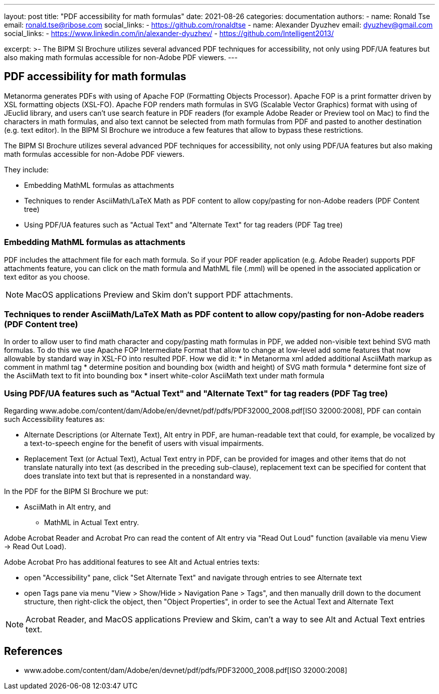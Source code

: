 ---
layout: post
title: "PDF accessibility for math formulas"
date: 2021-08-26
categories: documentation
authors:
  -
    name: Ronald Tse
    email: ronald.tse@ribose.com
    social_links:
      - https://github.com/ronaldtse
  -
    name: Alexander Dyuzhev
    email: dyuzhev@gmail.com
    social_links:
      - https://www.linkedin.com/in/alexander-dyuzhev/
      - https://github.com/Intelligent2013/

excerpt: >-
    The BIPM SI Brochure utilizes several advanced PDF techniques for accessibility, not only using PDF/UA features but also making math formulas accessible for non-Adobe PDF viewers.
---

== PDF accessibility for math formulas

Metanorma generates PDFs with using of Apache FOP (Formatting Objects Processor). Apache FOP is a print formatter driven by XSL formatting objects (XSL-FO). 
Apache FOP renders math formulas in SVG (Scalable Vector Graphics) format with using of JEuclid library, and users can't use search feature in PDF readers (for example Adobe Reader or Preview tool on Mac) 
to find the characters in math formulas, and also text cannot be selected from math formulas from PDF and pasted to another destination (e.g. text editor).
In the BIPM SI Brochure we introduce a few features that allow to bypass these restrictions.

The BIPM SI Brochure utilizes several advanced PDF techniques for accessibility, not only using PDF/UA features but also making math formulas accessible for non-Adobe PDF viewers.

They include:

* Embedding MathML formulas as attachments
* Techniques to render AsciiMath/LaTeX Math as PDF content to allow copy/pasting for non-Adobe readers (PDF Content tree)
* Using PDF/UA features such as "Actual Text" and "Alternate Text" for tag readers (PDF Tag tree)


=== Embedding MathML formulas as attachments

PDF includes the attachment file for each math formula. So if your PDF reader application (e.g. Adobe Reader) supports PDF attachments feature, 
you can click on the math formula and MathML file (.mml) will be opened in the associated application or text editor as you choose.

NOTE: MacOS applications Preview and Skim don't support PDF attachments.


=== Techniques to render AsciiMath/LaTeX Math as PDF content to allow copy/pasting for non-Adobe readers (PDF Content tree)

In order to allow user to find math character and copy/pasting math formulas in PDF, we added non-visible text behind SVG math formulas.
To do this we use Apache FOP Intermediate Format that allow to change at low-level add some features that now allowable by standard way in XSL-FO into resulted PDF.
How we did it:
* in Metanorma xml added additional AsciiMath markup as comment in mathml tag
* determine position and bounding box (width and height) of SVG math formula
* determine font size of the AsciiMath text to fit into bounding box
* insert white-color AsciiMath text under math formula


=== Using PDF/UA features such as "Actual Text" and "Alternate Text" for tag readers (PDF Tag tree)

Regarding www.adobe.com/content/dam/Adobe/en/devnet/pdf/pdfs/PDF32000_2008.pdf[ISO 32000:2008], PDF can contain such Accessibility features as:

* Alternate Descriptions (or Alternate Text), Alt entry in PDF, are human-readable text that could, for example, be vocalized by a text-to-speech engine for the benefit of users with visual impairments.
* Replacement Text (or Actual Text), Actual Text entry in PDF, can be provided for images and other items that do not translate naturally into text (as described in the preceding sub-clause), replacement text can be specified for content that does translate into text but that is represented in a nonstandard way.

In the PDF for the BIPM SI Brochure we put:

* AsciiMath in Alt entry, and
- MathML in Actual Text entry.

Adobe Acrobat Reader and Acrobat Pro can read the content of Alt entry via "Read Out Loud" function (available via menu View -> Read Out Load).

Adobe Acrobat Pro has additional features to see Alt and Actual entries texts:

* open "Accessibility" pane, click "Set Alternate Text" and navigate through entries to see Alternate text
* open Tags pane via menu "View > Show/Hide > Navigation Pane > Tags", and then manually drill down to the document structure, then right-click the object, then "Object Properties", in order to see the Actual Text and Alternate Text

NOTE: Acrobat Reader, and MacOS applications Preview and Skim, can't a way to see Alt and Actual Text entries text.


== References

* www.adobe.com/content/dam/Adobe/en/devnet/pdf/pdfs/PDF32000_2008.pdf[ISO 32000:2008]
